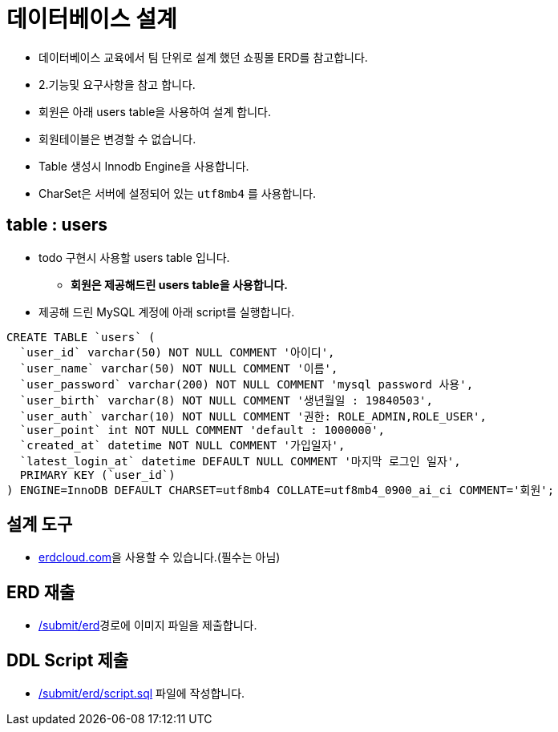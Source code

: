 = 데이터베이스 설계

* 데이터베이스 교육에서 팀 단위로 설계 했던 쇼핑몰 ERD를 참고합니다.
* 2.기능및 요구사항을 참고 합니다.
* 회원은 아래 users table을 사용하여 설계 합니다.
* 회원테이블은 변경할 수 없습니다.
* Table 생성시 Innodb Engine을 사용합니다.
* CharSet은 서버에 설정되어 있는 `utf8mb4` 를 사용합니다.

== table : users
* todo 구현시 사용할 users table 입니다.
** *회원은 제공해드린 users table을 사용합니다.*
* 제공해 드린 MySQL 계정에 아래 script를 실행합니다.

----
CREATE TABLE `users` (
  `user_id` varchar(50) NOT NULL COMMENT '아이디',
  `user_name` varchar(50) NOT NULL COMMENT '이름',
  `user_password` varchar(200) NOT NULL COMMENT 'mysql password 사용',
  `user_birth` varchar(8) NOT NULL COMMENT '생년월일 : 19840503',
  `user_auth` varchar(10) NOT NULL COMMENT '권한: ROLE_ADMIN,ROLE_USER',
  `user_point` int NOT NULL COMMENT 'default : 1000000',
  `created_at` datetime NOT NULL COMMENT '가입일자',
  `latest_login_at` datetime DEFAULT NULL COMMENT '마지막 로그인 일자',
  PRIMARY KEY (`user_id`)
) ENGINE=InnoDB DEFAULT CHARSET=utf8mb4 COLLATE=utf8mb4_0900_ai_ci COMMENT='회원';
----

== 설계 도구
* https://www.erdcloud.com[erdcloud.com]을 사용할 수 있습니다.(필수는 아님)

== ERD 재출
* link:../../submit/erd/[/submit/erd]경로에 이미지 파일을 제출합니다.

== DDL Script 제출
* link:../../submit/erd/script.sql[/submit/erd/script.sql] 파일에 작성합니다.
